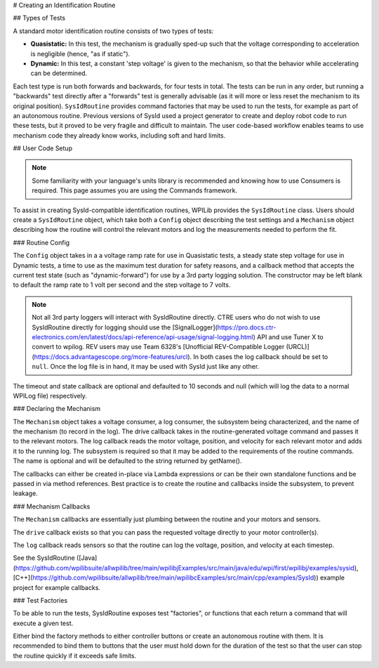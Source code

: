# Creating an Identification Routine

## Types of Tests

A standard motor identification routine consists of two types of tests:

- **Quasistatic:** In this test, the mechanism is gradually sped-up such that the voltage corresponding to acceleration is negligible (hence, "as if static").
- **Dynamic:** In this test, a constant 'step voltage' is given to the mechanism, so that the behavior while accelerating can be determined.

Each test type is run both forwards and backwards, for four tests in total. The tests can be run in any order, but running a "backwards" test directly after a "forwards" test is generally advisable (as it will more or less reset the mechanism to its original position). ``SysIdRoutine`` provides command factories that may be used to run the tests, for example as part of an autonomous routine. Previous versions of SysId used a project generator to create and deploy robot code to run these tests, but it proved to be very fragile and difficult to maintain. The user code-based workflow enables teams to use mechanism code they already know works, including soft and hard limits.

## User Code Setup

.. note:: Some familiarity with your language's units library is recommended and knowing how to use Consumers is required. This page assumes you are using the Commands framework.

To assist in creating SysId-compatible identification routines, WPILib provides the ``SysIdRoutine`` class. Users should create a ``SysIdRoutine`` object, which take both a ``Config`` object describing the test settings and a ``Mechanism`` object describing how the routine will control the relevant motors and log the measurements needed to perform the fit.

### Routine Config

The ``Config`` object takes in a a voltage ramp rate for use in Quasistatic tests, a steady state step voltage for use in Dynamic tests, a time to use as the maximum test duration for safety reasons, and a callback method that accepts the current test state (such as "dynamic-forward") for use by a 3rd party logging solution. The constructor may be left blank to default the ramp rate to 1 volt per second and the step voltage to 7 volts.

.. note:: Not all 3rd party loggers will interact with SysIdRoutine directly. CTRE users who do not wish to use SysIdRoutine directly for logging should use the [SignalLogger](https://pro.docs.ctr-electronics.com/en/latest/docs/api-reference/api-usage/signal-logging.html) API and use Tuner X to convert to wpilog. REV users may use Team 6328's [Unofficial REV-Compatible Logger (URCL)](https://docs.advantagescope.org/more-features/urcl). In both cases the log callback should be set to ``null``. Once the log file is in hand, it may be used with SysId just like any other.

The timeout and state callback are optional and defaulted to 10 seconds and null (which will log the data to a normal WPILog file) respectively.

### Declaring the Mechanism

The ``Mechanism`` object takes a voltage consumer, a log consumer, the subsystem being characterized, and the name of the mechanism (to record in the log). The drive callback takes in the routine-generated voltage command and passes it to the relevant motors. The log callback reads the motor voltage, position, and velocity for each relevant motor and adds it to the running log. The subsystem is required so that it may be added to the requirements of the routine commands. The name is optional and will be defaulted to the string returned by getName().

The callbacks can either be created in-place via Lambda expressions or can be their own standalone functions and be passed in via method references. Best practice is to create the routine and callbacks inside the subsystem, to prevent leakage.

.. tab-set-code::

  ```java
  // Creates a SysIdRoutine
  SysIdRoutine routine = new SysIdRoutine(
      new SysIdRoutine.Config(),
      new SysIdRoutine.Mechanism(this::voltageDrive, this::logMotors, this)
  );
  ```

### Mechanism Callbacks

The ``Mechanism`` callbacks are essentially just plumbing between the routine and your motors and sensors.

The ``drive`` callback exists so that you can pass the requested voltage directly to your motor controller(s).

The ``log`` callback reads sensors so that the routine can log the voltage, position, and velocity at each timestep.

See the SysIdRoutine ([Java](https://github.com/wpilibsuite/allwpilib/tree/main/wpilibjExamples/src/main/java/edu/wpi/first/wpilibj/examples/sysid), [C++](https://github.com/wpilibsuite/allwpilib/tree/main/wpilibcExamples/src/main/cpp/examples/SysId)) example project for example callbacks.

### Test Factories

To be able to run the tests, SysIdRoutine exposes test "factories", or functions that each return a command that will execute a given test.

.. tab-set-code::

  ```java
  public Command sysIdQuasistatic(SysIdRoutine.Direction direction) {
    return routine.quasistatic(direction);
  }

  public Command sysIdDynamic(SysIdRoutine.Direction direction) {
    return routine.dynamic(direction);
  }
  ```

Either bind the factory methods to either controller buttons or create an autonomous routine with them. It is recommended to bind them to buttons that the user must hold down for the duration of the test so that the user can stop the routine quickly if it exceeds safe limits.
